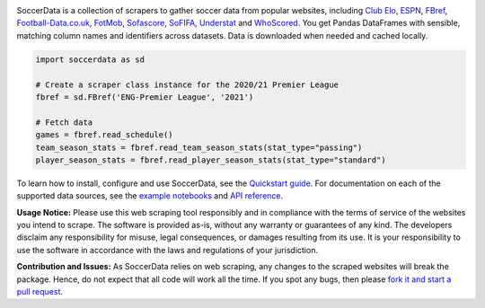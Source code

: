 .. image:: https://raw.githubusercontent.com/probberechts/soccerdata/master/docs/_static/logo2.png
   :align: center
   :alt: SoccerData
   :width: 600px

.. badges-begin

|Downloads| |PyPI| |Python Version| |License| |Read the Docs| |Tests| |Codecov| |pre-commit| |Black|

.. |Downloads| image:: https://static.pepy.tech/badge/soccerdata/month
   :target: https://pepy.tech/project/soccerdata
   :alt: Downloads Per Month
.. |PyPI| image:: https://img.shields.io/pypi/v/soccerdata.svg
   :target: https://pypi.org/project/soccerdata/
   :alt: PyPI
.. |Python Version| image:: https://img.shields.io/pypi/pyversions/soccerdata
   :target: https://pypi.org/project/soccerdata
   :alt: Python Version
.. |License| image:: https://img.shields.io/pypi/l/soccerdata.svg
   :target: https://opensource.org/licenses/Apache-2.0
   :alt: License
.. |Read the Docs| image:: https://img.shields.io/readthedocs/soccerdata/latest.svg?label=Read%20the%20Docs
   :target: https://soccerdata.readthedocs.io/
   :alt: Read the documentation at https://soccerdata.readthedocs.io/
.. |Tests| image:: https://github.com/probberechts/soccerdata/workflows/CI/badge.svg
   :target: https://github.com/probberechts/soccerdata/actions?workflow=CI
   :alt: Tests
.. |Codecov| image:: https://codecov.io/gh/probberechts/soccerdata/branch/master/graph/badge.svg
   :target: https://app.codecov.io/gh/probberechts/soccerdata
   :alt: Codecov
.. |pre-commit| image:: https://img.shields.io/badge/pre--commit-enabled-brightgreen?logo=pre-commit&logoColor=white
   :target: https://github.com/pre-commit/pre-commit
   :alt: pre-commit
.. |Black| image:: https://img.shields.io/badge/code%20style-black-000000.svg
   :target: https://github.com/psf/black
   :alt: Black

.. badges-end

SoccerData is a collection of scrapers to gather soccer data from popular
websites, including `Club Elo`_, `ESPN`_, `FBref`_,
`Football-Data.co.uk`_, `FotMob`_, `Sofascore`_, `SoFIFA`_, `Understat`_ and `WhoScored`_.
You get Pandas DataFrames with sensible, matching column names and identifiers
across datasets. Data is downloaded when needed and cached locally.

.. code:: python

   import soccerdata as sd

   # Create a scraper class instance for the 2020/21 Premier League
   fbref = sd.FBref('ENG-Premier League', '2021')

   # Fetch data
   games = fbref.read_schedule()
   team_season_stats = fbref.read_team_season_stats(stat_type="passing")
   player_season_stats = fbref.read_player_season_stats(stat_type="standard")

To learn how to install, configure and use SoccerData, see the
`Quickstart guide <https://soccerdata.readthedocs.io/en/latest/intro.html>`__. For documentation on each of the
supported data sources, see the `example notebooks <https://soccerdata.readthedocs.io/en/latest/datasources/>`__
and `API reference <https://soccerdata.readthedocs.io/en/latest/reference/>`__.

.. _Club Elo: https://www.clubelo.com/
.. _ESPN: https://www.espn.com/soccer/
.. _FBref: https://www.fbref.com/en/
.. _FiveThirtyEight: https://fivethirtyeight.com/soccer-predictions/
.. _Football-Data.co.uk: https://www.football-data.co.uk/
.. _FotMob: https://fotmob.com/
.. _Sofascore: https://www.sofascore.com/
.. _SoFIFA: https://sofifa.com/
.. _Understat: https://understat.com/
.. _WhoScored: https://www.whoscored.com/

**Usage Notice:** Please use this web scraping tool responsibly and in compliance with the terms of service of the
websites you intend to scrape. The software is provided as-is, without any warranty or guarantees of any kind. The
developers disclaim any responsibility for misuse, legal consequences, or damages resulting from its use. It is
your responsibility to use the software in accordance with the laws and regulations of your jurisdiction.

**Contribution and Issues:** As SoccerData relies on web scraping, any changes to the
scraped websites will break the package. Hence, do not expect that all code
will work all the time. If you spot any bugs, then please `fork it and start
a pull request <https://github.com/probberechts/soccerdata/blob/master/CONTRIBUTING.rst>`__.
